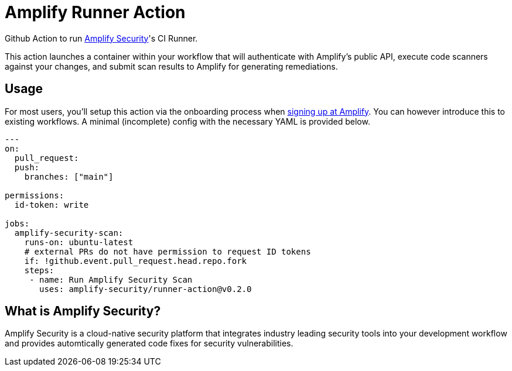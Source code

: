 :action-version: 0.2.0
= Amplify Runner Action

Github Action to run https://amplify.security[Amplify Security]'s CI Runner.

This action launches a container within your workflow that will authenticate with Amplify's public API, execute code scanners against your changes, and submit scan results to Amplify for generating remediations.

== Usage

For most users, you'll setup this action via the onboarding process when https://app.amplify.security/[signing up at Amplify].
You can however introduce this to existing workflows.
A minimal (incomplete) config with the necessary YAML is provided below.

[source,yaml,subs="attributes"]
----
---
on:
  pull_request:
  push:
    branches: ["main"]

permissions:
  id-token: write

jobs:
  amplify-security-scan:
    runs-on: ubuntu-latest
    # external PRs do not have permission to request ID tokens
    if: !github.event.pull_request.head.repo.fork
    steps:
     - name: Run Amplify Security Scan
       uses: amplify-security/runner-action@v{action-version}
----

== What is Amplify Security?

Amplify Security is a cloud-native security platform that integrates industry leading security tools
into your development workflow and provides automtically generated code fixes for security vulnerabilities.
